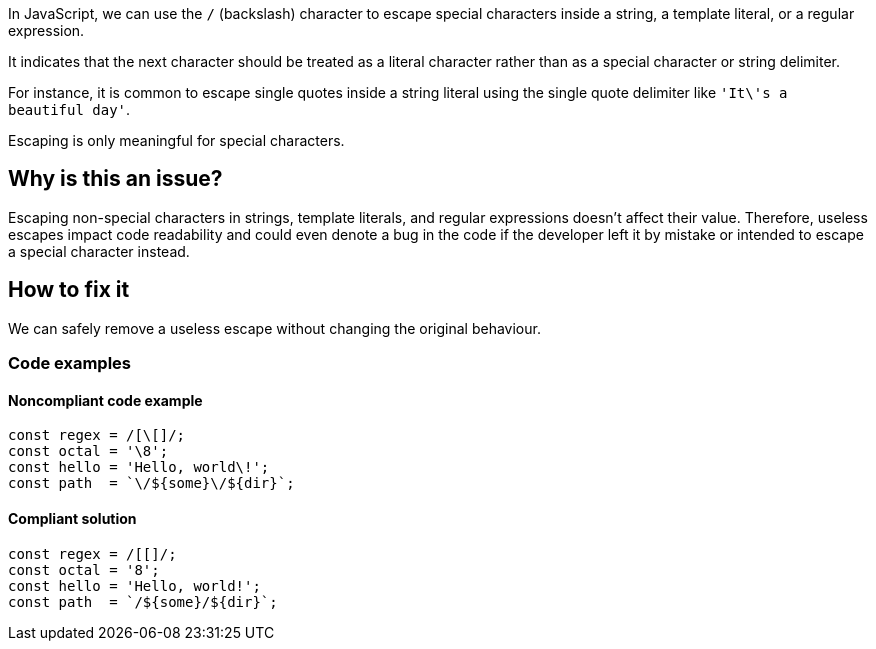 In JavaScript, we can use the ``++/++`` (backslash) character to escape special characters inside a string, a template literal, or a regular expression.

It indicates that the next character should be treated as a literal character rather than as a special character or string delimiter.

For instance, it is common to escape single quotes inside a string literal using the single quote delimiter like ``++'It\'s a beautiful day'++``.

Escaping is only meaningful for special characters.

== Why is this an issue?

Escaping non-special characters in strings, template literals, and regular expressions doesn't affect their value. Therefore, useless escapes impact code readability and could even denote a bug in the code if the developer left it by mistake or intended to escape a special character instead.

== How to fix it

We can safely remove a useless escape without changing the original behaviour.

=== Code examples

==== Noncompliant code example

[source,javascript]
----
const regex = /[\[]/;
const octal = '\8';
const hello = 'Hello, world\!';
const path  = `\/${some}\/${dir}`;
----

==== Compliant solution

[source,javascript]
----
const regex = /[[]/;
const octal = '8';
const hello = 'Hello, world!';
const path  = `/${some}/${dir}`;
----
